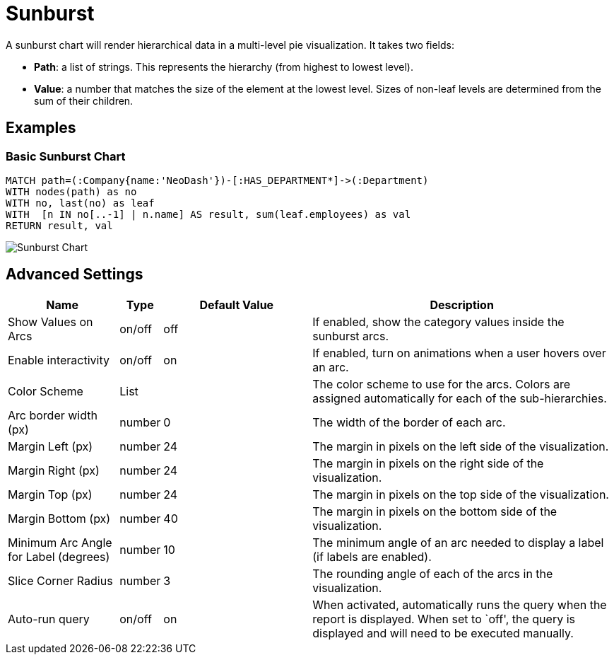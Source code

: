 = Sunburst

A sunburst chart will render hierarchical data in a multi-level pie
visualization. It takes two fields: 

- *Path*: a list of strings. This represents the hierarchy (from highest to lowest level). 
- *Value*: a number that matches the size of the element at the lowest level. Sizes of non-leaf levels are determined from the sum of their children.

== Examples

=== Basic Sunburst Chart

[source,cypher]
----
MATCH path=(:Company{name:'NeoDash'})-[:HAS_DEPARTMENT*]->(:Department)
WITH nodes(path) as no
WITH no, last(no) as leaf
WITH  [n IN no[..-1] | n.name] AS result, sum(leaf.employees) as val
RETURN result, val
----

image::sunburst.png[Sunburst Chart]

== Advanced Settings

[width="100%",cols="19%,2%,26%,53%",options="header",]
|===
|Name |Type |Default Value |Description
|Show Values on Arcs |on/off |off |If enabled, show the category values
inside the sunburst arcs.

|Enable interactivity |on/off |on |If enabled, turn on animations when a
user hovers over an arc.

|Color Scheme |List | |The color scheme to use for the arcs. Colors are
assigned automatically for each of the sub-hierarchies.

|Arc border width (px) |number |0 |The width of the border of each arc.

|Margin Left (px) |number |24 |The margin in pixels on the left side of
the visualization.

|Margin Right (px) |number |24 |The margin in pixels on the right side
of the visualization.

|Margin Top (px) |number |24 |The margin in pixels on the top side of
the visualization.

|Margin Bottom (px) |number |40 |The margin in pixels on the bottom side
of the visualization.

|Minimum Arc Angle for Label (degrees) |number |10 |The minimum angle of
an arc needed to display a label (if labels are enabled).

|Slice Corner Radius |number |3 |The rounding angle of each of the arcs
in the visualization.

|Auto-run query |on/off |on |When activated, automatically runs the
query when the report is displayed. When set to `off', the query is
displayed and will need to be executed manually.
|===

